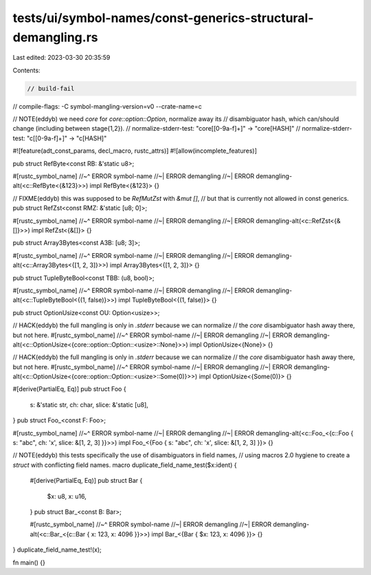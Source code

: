tests/ui/symbol-names/const-generics-structural-demangling.rs
=============================================================

Last edited: 2023-03-30 20:35:59

Contents:

.. code-block:: rs

    // build-fail
// compile-flags: -C symbol-mangling-version=v0 --crate-name=c

// NOTE(eddyb) we need `core` for `core::option::Option`, normalize away its
// disambiguator hash, which can/should change (including between stage{1,2}).
// normalize-stderr-test: "core\[[0-9a-f]+\]" -> "core[HASH]"
// normalize-stderr-test: "c\[[0-9a-f]+\]" -> "c[HASH]"

#![feature(adt_const_params, decl_macro, rustc_attrs)]
#![allow(incomplete_features)]

pub struct RefByte<const RB: &'static u8>;

#[rustc_symbol_name]
//~^ ERROR symbol-name
//~| ERROR demangling
//~| ERROR demangling-alt(<c::RefByte<{&123}>>)
impl RefByte<{&123}> {}

// FIXME(eddyb) this was supposed to be `RefMutZst` with `&mut []`,
// but that is currently not allowed in const generics.
pub struct RefZst<const RMZ: &'static [u8; 0]>;

#[rustc_symbol_name]
//~^ ERROR symbol-name
//~| ERROR demangling
//~| ERROR demangling-alt(<c::RefZst<{&[]}>>)
impl RefZst<{&[]}> {}

pub struct Array3Bytes<const A3B: [u8; 3]>;

#[rustc_symbol_name]
//~^ ERROR symbol-name
//~| ERROR demangling
//~| ERROR demangling-alt(<c::Array3Bytes<{[1, 2, 3]}>>)
impl Array3Bytes<{[1, 2, 3]}> {}

pub struct TupleByteBool<const TBB: (u8, bool)>;

#[rustc_symbol_name]
//~^ ERROR symbol-name
//~| ERROR demangling
//~| ERROR demangling-alt(<c::TupleByteBool<{(1, false)}>>)
impl TupleByteBool<{(1, false)}> {}

pub struct OptionUsize<const OU: Option<usize>>;

// HACK(eddyb) the full mangling is only in `.stderr` because we can normalize
// the `core` disambiguator hash away there, but not here.
#[rustc_symbol_name]
//~^ ERROR symbol-name
//~| ERROR demangling
//~| ERROR demangling-alt(<c::OptionUsize<{core::option::Option::<usize>::None}>>)
impl OptionUsize<{None}> {}

// HACK(eddyb) the full mangling is only in `.stderr` because we can normalize
// the `core` disambiguator hash away there, but not here.
#[rustc_symbol_name]
//~^ ERROR symbol-name
//~| ERROR demangling
//~| ERROR demangling-alt(<c::OptionUsize<{core::option::Option::<usize>::Some(0)}>>)
impl OptionUsize<{Some(0)}> {}

#[derive(PartialEq, Eq)]
pub struct Foo {
    s: &'static str,
    ch: char,
    slice: &'static [u8],
}
pub struct Foo_<const F: Foo>;

#[rustc_symbol_name]
//~^ ERROR symbol-name
//~| ERROR demangling
//~| ERROR demangling-alt(<c::Foo_<{c::Foo { s: "abc", ch: 'x', slice: &[1, 2, 3] }}>>)
impl Foo_<{Foo { s: "abc", ch: 'x', slice: &[1, 2, 3] }}> {}

// NOTE(eddyb) this tests specifically the use of disambiguators in field names,
// using macros 2.0 hygiene to create a `struct` with conflicting field names.
macro duplicate_field_name_test($x:ident) {
    #[derive(PartialEq, Eq)]
    pub struct Bar {
        $x: u8,
        x: u16,
    }
    pub struct Bar_<const B: Bar>;

    #[rustc_symbol_name]
    //~^ ERROR symbol-name
    //~| ERROR demangling
    //~| ERROR demangling-alt(<c::Bar_<{c::Bar { x: 123, x: 4096 }}>>)
    impl Bar_<{Bar { $x: 123, x: 4096 }}> {}
}
duplicate_field_name_test!(x);

fn main() {}


